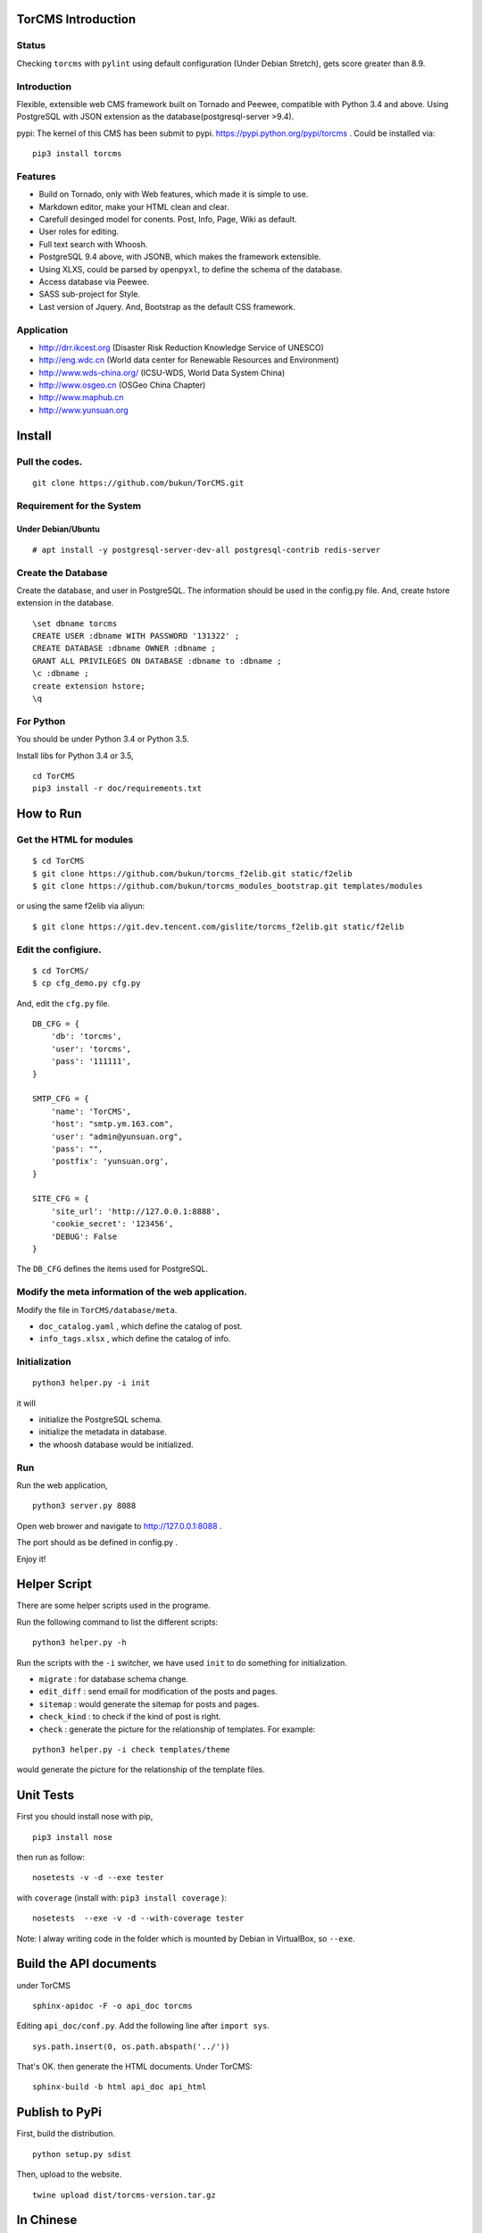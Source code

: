 TorCMS Introduction
==============================

Status
------------------------

.. image:: https://travis-ci.org/bukun/TorCMS.svg?branch=master
    :target: https://travis-ci.org/bukun/TorCMS

.. image:: https://img.shields.io/pypi/v/torcms.svg
    :target: https://pypi.python.org/pypi/torcms/

.. image:: https://img.shields.io/pypi/pyversions/torcms.svg
    :target: https://pypi.python.org/pypi/torcms/

Checking ``torcms`` with ``pylint`` using default configuration (Under Debian Stretch),
gets score greater than 8.9.

Introduction
-------------------------------------------------

Flexible, extensible web CMS framework built on Tornado and Peewee,
compatible with Python 3.4 and above. Using PostgreSQL with JSON
extension as the database(postgresql-server >9.4).

pypi: The kernel of this CMS has been submit to pypi.
https://pypi.python.org/pypi/torcms . Could be installed via:

::

    pip3 install torcms

Features
--------------------------------------------------

- Build on Tornado, only with Web features, which made it is simple to use.
- Markdown editor, make your HTML clean and clear.
- Carefull desinged model for conents. Post, Info, Page, Wiki as default.
- User roles for editing.
- Full text search with Whoosh.
- PostgreSQL 9.4 above, with JSONB, which makes the framework extensible.
- Using XLXS, could be parsed by ``openpyxl``, to define the schema of the database.
- Access database via Peewee.
- SASS sub-project for Style.
- Last version of Jquery. And, Bootstrap as the default CSS framework.

Application
------------------

-  http://drr.ikcest.org (Disaster Risk Reduction Knowledge Service of UNESCO)
-  http://eng.wdc.cn (World data center for Renewable Resources and Environment)
-  http://www.wds-china.org/ (ICSU-WDS, World Data System China)
-  http://www.osgeo.cn (OSGeo China Chapter)
-  http://www.maphub.cn
-  http://www.yunsuan.org


Install
================

Pull the codes.
----------------------

::

    git clone https://github.com/bukun/TorCMS.git

Requirement for the System
---------------------------------------------

Under Debian/Ubuntu
~~~~~~~~~~~~~~~~~~~~~~~~~~~~~~~~~~~

::

    # apt install -y postgresql-server-dev-all postgresql-contrib redis-server


Create the Database
---------------------------

Create the database, and user in PostgreSQL.
The information should be used in the config.py file.
And, create hstore extension in the database.

::

    \set dbname torcms
    CREATE USER :dbname WITH PASSWORD '131322' ; 
    CREATE DATABASE :dbname OWNER :dbname ;
    GRANT ALL PRIVILEGES ON DATABASE :dbname to :dbname ;
    \c :dbname ;
    create extension hstore;
    \q

For Python
----------

You should be under Python 3.4 or Python 3.5.

Install libs for Python 3.4 or 3.5,

::

    cd TorCMS
    pip3 install -r doc/requirements.txt

How to Run
=========================

Get the HTML for modules
----------------------------------

::

    $ cd TorCMS
    $ git clone https://github.com/bukun/torcms_f2elib.git static/f2elib
    $ git clone https://github.com/bukun/torcms_modules_bootstrap.git templates/modules


or using the same f2elib via aliyun:

::

    $ git clone https://git.dev.tencent.com/gislite/torcms_f2elib.git static/f2elib

Edit the configiure.
-----------------------

::

    $ cd TorCMS/
    $ cp cfg_demo.py cfg.py

And, edit the ``cfg.py`` file.

::

    DB_CFG = {
        'db': 'torcms',
        'user': 'torcms',
        'pass': '111111',
    }

    SMTP_CFG = {
        'name': 'TorCMS',
        'host': "smtp.ym.163.com",
        'user': "admin@yunsuan.org",
        'pass': "",
        'postfix': 'yunsuan.org',
    }

    SITE_CFG = {
        'site_url': 'http://127.0.0.1:8888',
        'cookie_secret': '123456',
        'DEBUG': False
    }

The ``DB_CFG`` defines the items used for PostgreSQL.

Modify the meta information of the web application.
---------------------------------------------------------

Modify the file in ``TorCMS/database/meta``.

-  ``doc_catalog.yaml`` , which define the catalog of post.
-  ``info_tags.xlsx`` , which define the catalog of info.


Initialization
--------------------------------

::

    python3 helper.py -i init

it will

- initialize the PostgreSQL schema.
- initialize the metadata in database.
- the whoosh database would be initialized.


Run
---------


Run the web application,

::

    python3 server.py 8088

Open web brower and navigate to http://127.0.0.1:8088 .

The port should as be defined in config.py .

Enjoy it!

Helper Script
=========================================
There are some helper scripts used in the programe.

Run the following command to list the different scripts:

::

    python3 helper.py -h


Run the scripts with the ``-i`` switcher, we have used ``init`` to do something for initialization.

- ``migrate`` : for database schema change.
- ``edit_diff`` : send email for modification of the posts and pages.
- ``sitemap`` : would generate the sitemap for posts and pages.
- ``check_kind`` : to check if the kind of post is right.
- ``check`` : generate the picture for the relationship of templates. For example:

::

    python3 helper.py -i check templates/theme

would generate the picture for the relationship of the template files.

Unit Tests
=========================================

First you should install nose with pip,

::

    pip3 install nose

then run as follow:

::

    nosetests -v -d --exe tester

with ``coverage`` (install with:  ``pip3 install coverage`` ):

::

    nosetests  --exe -v -d --with-coverage tester

Note: I alway writing code in the folder which is mounted by Debian in VirtualBox, so ``--exe``.

Build the API documents
========================================

under TorCMS

::

    sphinx-apidoc -F -o api_doc torcms

Editing  ``api_doc/conf.py``. Add the following line after ``import sys``.

::

    sys.path.insert(0, os.path.abspath('../'))

That's OK. then generate the HTML documents. Under TorCMS:

::

    sphinx-build -b html api_doc api_html

Publish to PyPi
===============================================

First, build the distribution.

::

    python setup.py sdist

Then, upload to the website.

::

    twine upload dist/torcms-version.tar.gz

In Chinese
=========================

本 CMS 是使用Python 3.4，Tornado Web框架， Peewee，开发的。
此CMS系统原本用于\ `云算笔记 <http://www.yunsuan.org>`__\ 、\ `开放地理空间实验室 <http://lab.osgeo.cn>`__\ （现合并到\ `OSGeo中国中心 <http://www.osgeo.cn>`__\ ）等网站，
后来慢慢将 CMS 从中抽取出来。

在网站设计方面，提出了文档（Post）、信息（Infor）两种对等的模型进行信息的组织。
这两种模型结构相似，分别用与网站的内容管理，以及应用管理。
其中应用管理，使用了PostgreSQL的JSON扩展，可以设计为App、分类信息、商城应用等。
这些可以在下面的应用中看一下。

网站的文档，除了Post之外，还有Page、Wiki，针对不同的目的作为文档使用。


应用
------------------------

-  http://www.osgeo.cn (OSGeo中国中心)
-  http://www.maphub.cn (地图云集网站)
-  http://www.yunsuan.org (云算笔记网站)
-  http://www.wds-china.org (世界数据系统中国)
-  http://eng.wdc.cn/ (可再生资源与环境世界数据中心)
-  http://drr.ikcest.org (联合国教科文组织国际工程科技知识中心防灾减灾知识服务平台)
